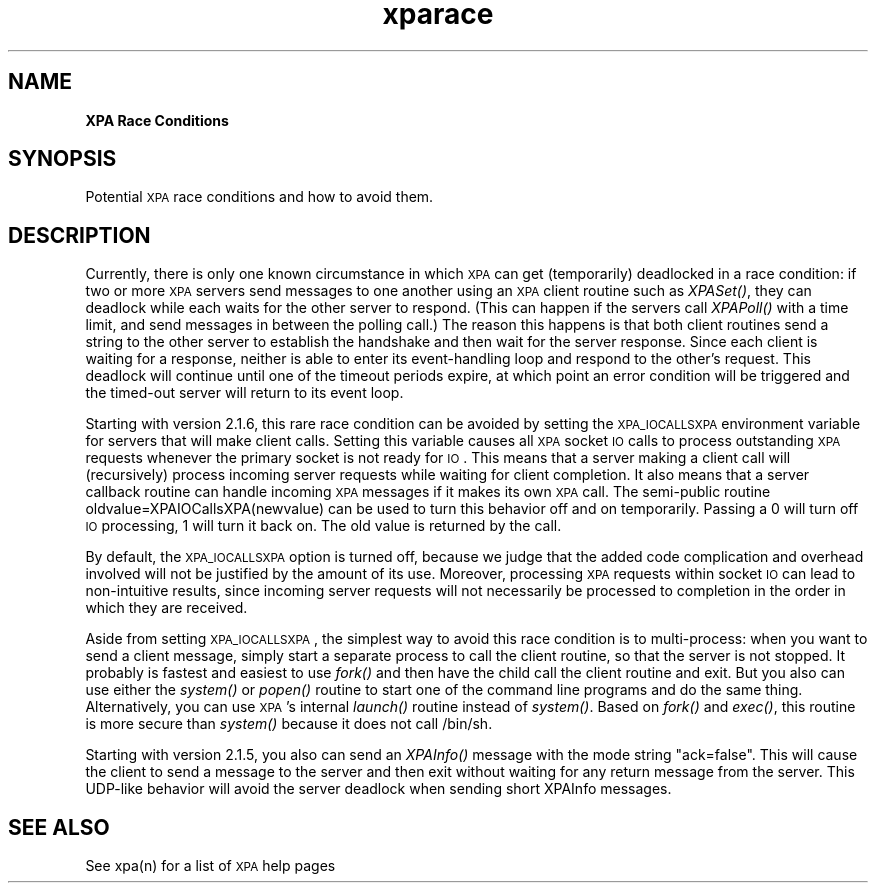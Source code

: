 .\" Automatically generated by Pod::Man v1.37, Pod::Parser v1.32
.\"
.\" Standard preamble:
.\" ========================================================================
.de Sh \" Subsection heading
.br
.if t .Sp
.ne 5
.PP
\fB\\$1\fR
.PP
..
.de Sp \" Vertical space (when we can't use .PP)
.if t .sp .5v
.if n .sp
..
.de Vb \" Begin verbatim text
.ft CW
.nf
.ne \\$1
..
.de Ve \" End verbatim text
.ft R
.fi
..
.\" Set up some character translations and predefined strings.  \*(-- will
.\" give an unbreakable dash, \*(PI will give pi, \*(L" will give a left
.\" double quote, and \*(R" will give a right double quote.  | will give a
.\" real vertical bar.  \*(C+ will give a nicer C++.  Capital omega is used to
.\" do unbreakable dashes and therefore won't be available.  \*(C` and \*(C'
.\" expand to `' in nroff, nothing in troff, for use with C<>.
.tr \(*W-|\(bv\*(Tr
.ds C+ C\v'-.1v'\h'-1p'\s-2+\h'-1p'+\s0\v'.1v'\h'-1p'
.ie n \{\
.    ds -- \(*W-
.    ds PI pi
.    if (\n(.H=4u)&(1m=24u) .ds -- \(*W\h'-12u'\(*W\h'-12u'-\" diablo 10 pitch
.    if (\n(.H=4u)&(1m=20u) .ds -- \(*W\h'-12u'\(*W\h'-8u'-\"  diablo 12 pitch
.    ds L" ""
.    ds R" ""
.    ds C` ""
.    ds C' ""
'br\}
.el\{\
.    ds -- \|\(em\|
.    ds PI \(*p
.    ds L" ``
.    ds R" ''
'br\}
.\"
.\" If the F register is turned on, we'll generate index entries on stderr for
.\" titles (.TH), headers (.SH), subsections (.Sh), items (.Ip), and index
.\" entries marked with X<> in POD.  Of course, you'll have to process the
.\" output yourself in some meaningful fashion.
.if \nF \{\
.    de IX
.    tm Index:\\$1\t\\n%\t"\\$2"
..
.    nr % 0
.    rr F
.\}
.\"
.\" For nroff, turn off justification.  Always turn off hyphenation; it makes
.\" way too many mistakes in technical documents.
.hy 0
.if n .na
.\"
.\" Accent mark definitions (@(#)ms.acc 1.5 88/02/08 SMI; from UCB 4.2).
.\" Fear.  Run.  Save yourself.  No user-serviceable parts.
.    \" fudge factors for nroff and troff
.if n \{\
.    ds #H 0
.    ds #V .8m
.    ds #F .3m
.    ds #[ \f1
.    ds #] \fP
.\}
.if t \{\
.    ds #H ((1u-(\\\\n(.fu%2u))*.13m)
.    ds #V .6m
.    ds #F 0
.    ds #[ \&
.    ds #] \&
.\}
.    \" simple accents for nroff and troff
.if n \{\
.    ds ' \&
.    ds ` \&
.    ds ^ \&
.    ds , \&
.    ds ~ ~
.    ds /
.\}
.if t \{\
.    ds ' \\k:\h'-(\\n(.wu*8/10-\*(#H)'\'\h"|\\n:u"
.    ds ` \\k:\h'-(\\n(.wu*8/10-\*(#H)'\`\h'|\\n:u'
.    ds ^ \\k:\h'-(\\n(.wu*10/11-\*(#H)'^\h'|\\n:u'
.    ds , \\k:\h'-(\\n(.wu*8/10)',\h'|\\n:u'
.    ds ~ \\k:\h'-(\\n(.wu-\*(#H-.1m)'~\h'|\\n:u'
.    ds / \\k:\h'-(\\n(.wu*8/10-\*(#H)'\z\(sl\h'|\\n:u'
.\}
.    \" troff and (daisy-wheel) nroff accents
.ds : \\k:\h'-(\\n(.wu*8/10-\*(#H+.1m+\*(#F)'\v'-\*(#V'\z.\h'.2m+\*(#F'.\h'|\\n:u'\v'\*(#V'
.ds 8 \h'\*(#H'\(*b\h'-\*(#H'
.ds o \\k:\h'-(\\n(.wu+\w'\(de'u-\*(#H)/2u'\v'-.3n'\*(#[\z\(de\v'.3n'\h'|\\n:u'\*(#]
.ds d- \h'\*(#H'\(pd\h'-\w'~'u'\v'-.25m'\f2\(hy\fP\v'.25m'\h'-\*(#H'
.ds D- D\\k:\h'-\w'D'u'\v'-.11m'\z\(hy\v'.11m'\h'|\\n:u'
.ds th \*(#[\v'.3m'\s+1I\s-1\v'-.3m'\h'-(\w'I'u*2/3)'\s-1o\s+1\*(#]
.ds Th \*(#[\s+2I\s-2\h'-\w'I'u*3/5'\v'-.3m'o\v'.3m'\*(#]
.ds ae a\h'-(\w'a'u*4/10)'e
.ds Ae A\h'-(\w'A'u*4/10)'E
.    \" corrections for vroff
.if v .ds ~ \\k:\h'-(\\n(.wu*9/10-\*(#H)'\s-2\u~\d\s+2\h'|\\n:u'
.if v .ds ^ \\k:\h'-(\\n(.wu*10/11-\*(#H)'\v'-.4m'^\v'.4m'\h'|\\n:u'
.    \" for low resolution devices (crt and lpr)
.if \n(.H>23 .if \n(.V>19 \
\{\
.    ds : e
.    ds 8 ss
.    ds o a
.    ds d- d\h'-1'\(ga
.    ds D- D\h'-1'\(hy
.    ds th \o'bp'
.    ds Th \o'LP'
.    ds ae ae
.    ds Ae AE
.\}
.rm #[ #] #H #V #F C
.\" ========================================================================
.\"
.IX Title "xparace 3"
.TH xparace 3 "January 26, 2010" "version 2.1.12" "SAORD Documentation"
.SH "NAME"
\&\fBXPA Race Conditions\fR
.SH "SYNOPSIS"
.IX Header "SYNOPSIS"
Potential \s-1XPA\s0 race conditions and how to avoid them.
.SH "DESCRIPTION"
.IX Header "DESCRIPTION"
Currently, there is only one known circumstance in which \s-1XPA\s0 can get
(temporarily) deadlocked in a race condition: if two or more \s-1XPA\s0
servers send messages to one another using an \s-1XPA\s0 client routine such
as \fIXPASet()\fR, they can deadlock while each waits for the other server
to respond.  (This can happen if the servers call \fIXPAPoll()\fR with a
time limit, and send messages in between the polling call.)  The
reason this happens is that both client routines send a string to the
other server to establish the handshake and then wait for the server
response. Since each client is waiting for a response, neither is able
to enter its event-handling loop and respond to the other's
request. This deadlock will continue until one of the timeout periods
expire, at which point an error condition will be triggered and the
timed-out server will return to its event loop.
.PP
Starting with version 2.1.6, this rare race condition can be
avoided by setting the \s-1XPA_IOCALLSXPA\s0 environment variable for servers
that will make client calls. Setting this variable causes all \s-1XPA\s0
socket \s-1IO\s0 calls to process outstanding \s-1XPA\s0 requests whenever the
primary socket is not ready for \s-1IO\s0. This means that a server making a
client call will (recursively) process incoming server requests while
waiting for client completion. It also means that a server callback
routine can handle incoming \s-1XPA\s0 messages if it makes its own \s-1XPA\s0 call.
The semi-public routine oldvalue=XPAIOCallsXPA(newvalue) can be used
to turn this behavior off and on temporarily. Passing a 0 will turn
off \s-1IO\s0 processing, 1 will turn it back on. The old value is returned
by the call.
.PP
By default, the \s-1XPA_IOCALLSXPA\s0 option is turned off, because we judge
that the added code complication and overhead involved will not be
justified by the amount of its use.  Moreover, processing \s-1XPA\s0 requests
within socket \s-1IO\s0 can lead to non-intuitive results, since incoming
server requests will not necessarily be processed to completion in the
order in which they are received.
.PP
Aside from setting \s-1XPA_IOCALLSXPA\s0, the simplest way to avoid this race
condition is to multi\-process: when you want to send a client message,
simply start a separate process to call the client routine, so that
the server is not stopped. It probably is fastest and easiest to use
\&\fIfork()\fR and then have the child call the client routine and exit. But
you also can use either the \fIsystem()\fR or \fIpopen()\fR routine to start one
of the command line programs and do the same thing. Alternatively, you
can use \s-1XPA\s0's internal \fIlaunch()\fR routine instead of \fIsystem()\fR. Based on
\&\fIfork()\fR and \fIexec()\fR, this routine is more secure than \fIsystem()\fR because
it does not call /bin/sh.
.PP
Starting with version 2.1.5, you also can send an \fIXPAInfo()\fR message with
the mode string \*(L"ack=false\*(R". This will cause the client to send a message
to the server and then exit without waiting for any return message from
the server. This UDP-like behavior will avoid the server deadlock when
sending short XPAInfo messages.
.SH "SEE ALSO"
.IX Header "SEE ALSO"
See xpa(n) for a list of \s-1XPA\s0 help pages
